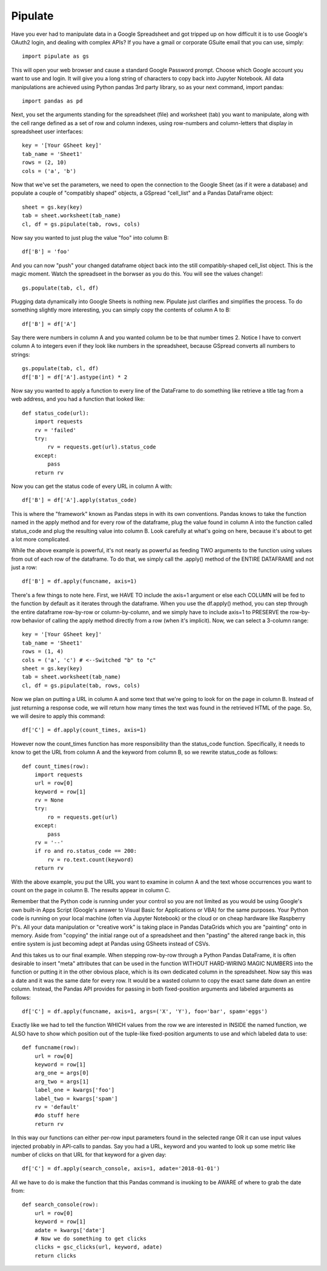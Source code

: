 Pipulate
=======================

Have you ever had to manipulate data in a Google Spreadsheet and got tripped up
on how difficult it is to use Google's OAuth2 login, and dealing with complex
APIs? If you have a gmail or corporate GSuite email that you can use, simply::

    import pipulate as gs

This will open your web browser and cause a standard Google Password prompt.
Choose which Google account you want to use and login. It will give you a long
string of characters to copy back into Jupyter Notebook. All data manipulations
are achieved using Python pandas 3rd party library, so as your next command,
import pandas::

    import pandas as pd

Next, you set the arguments standing for the spreadsheet (file) and worksheet
(tab) you want to manipulate, along with the cell range defined as a set of row
and column indexes, using row-numbers and column-letters that display in
spreadsheet user interfaces::

    key = '[Your GSheet key]'
    tab_name = 'Sheet1'
    rows = (2, 10)
    cols = ('a', 'b')

Now that we've set the parameters, we need to open the connection to the Google
Sheet (as if it were a database) and populate a couple of "compatibly shaped"
objects, a GSpread "cell_list" and a Pandas DataFrame object::

    sheet = gs.key(key)
    tab = sheet.worksheet(tab_name)
    cl, df = gs.pipulate(tab, rows, cols)

Now say you wanted to just plug the value "foo" into column B::

    df['B'] = 'foo'

And you can now "push" your changed dataframe object back into the still
compatibly-shaped cell_list object. This is the magic moment. Watch the
spreadseet in the borwser as you do this. You will see the values change!::

    gs.populate(tab, cl, df)

Plugging data dynamically into Google Sheets is nothing new. Pipulate just
clarifies and simplifies the process. To do something slightly more
interesting, you can simply copy the contents of column A to B::

    df['B'] = df['A']

Say there were numbers in column A and you wanted column be to be that number
times 2. Notice I have to convert column A to integers even if they look like
numbers in the spreadsheet, because GSpread converts all numbers to strings::

    gs.populate(tab, cl, df)
    df['B'] = df['A'].astype(int) * 2

Now say you wanted to apply a function to every line of the DataFrame to do
something like retrieve a title tag from a web address, and you had a function
that looked like::

    def status_code(url):
        import requests
        rv = 'failed'
        try:
            rv = requests.get(url).status_code
        except:
            pass
        return rv

Now you can get the status code of every URL in column A with::

    df['B'] = df['A'].apply(status_code)

This is where the "framework" known as Pandas steps in with its own
conventions. Pandas knows to take the function named in the apply method and
for every row of the dataframe, plug the value found in column A into the
function called status_code and plug the resulting value into column B. Look
carefully at what's going on here, because it's about to get a lot more
complicated.

While the above example is powerful, it's not nearly as powerful as feeding TWO
arguments to the function using values from out of each row of the dataframe.
To do that, we simply call the .apply() method of the ENTIRE DATAFRAME and not
just a row::

    df['B'] = df.apply(funcname, axis=1)

There's a few things to note here. First, we HAVE TO include the axis=1
argument or else each COLUMN will be fed to the function by default as it
iterates through the dataframe. When you use the df.apply() method, you can
step through the entire dataframe row-by-row or column-by-column, and we simply
have to include axis=1 to PRESERVE the row-by-row behavior of calling the apply
method directly from a row (when it's implicit). Now, we can select a 3-column
range::

    key = '[Your GSheet key]'
    tab_name = 'Sheet1'
    rows = (1, 4)
    cols = ('a', 'c') # <--Switched "b" to "c"
    sheet = gs.key(key)
    tab = sheet.worksheet(tab_name)
    cl, df = gs.pipulate(tab, rows, cols)

Now we plan on putting a URL in column A and some text that we're going to look
for on the page in column B. Instead of just returning a response code, we will
return how many times the text was found in the retrieved HTML of the page. So,
we will desire to apply this command::

    df['C'] = df.apply(count_times, axis=1)

However now the count_times function has more responsibility than the
status_code function. Specifically, it needs to know to get the URL from column
A and the keyword from column B, so we rewrite status_code as follows::

    def count_times(row):
        import requests
        url = row[0]
        keyword = row[1]
        rv = None
        try:
            ro = requests.get(url)
        except:
            pass
        rv = '--'
        if ro and ro.status_code == 200:
            rv = ro.text.count(keyword)
        return rv

With the above example, you put the URL you want to examine in column A and the
text whose occurrences you want to count on the page in column B. The results
appear in column C.

Remember that the Python code is running under your control so you are not
limited as you would be using Google's own built-in Apps Script (Google's
answer to Visual Basic for Applications or VBA) for the same purposes. Your
Python code is running on your local machine (often via Jupyter Notebook) or
the cloud or on cheap hardware like Raspberry Pi's. All your data manipulation
or "creative work" is taking place in Pandas DataGrids which you are "painting"
onto in memory. Aside from "copying" the initial range out of a spreadsheet and
then "pasting" the altered range back in, this entire system is just becoming
adept at Pandas using GSheets instead of CSVs.

And this takes us to our final example. When stepping row-by-row through a
Python Pandas DataFrame, it is often desirable to insert "meta" attributes that
can be used in the function WITHOUT HARD-WIRING MAGIC NUMBERS into the function
or putting it in the other obvious place, which is its own dedicated column in
the spreadsheet. Now say this was a date and it was the same date for every
row. It would be a wasted column to copy the exact same date down an entire
column. Instead, the Pandas API provides for passing in both fixed-position
arguments and labeled arguments as follows::

    df['C'] = df.apply(funcname, axis=1, args=('X', 'Y'), foo='bar', spam='eggs')

Exactly like we had to tell the function WHICH values from the row we are
interested in INSIDE the named function, we ALSO have to show which position
out of the tuple-like fixed-position arguments to use and which labeled data to
use::

    def funcname(row):
        url = row[0]
        keyword = row[1]
        arg_one = args[0]
        arg_two = args[1]
        label_one = kwargs['foo']
        label_two = kwargs['spam']
        rv = 'default'
        #do stuff here
        return rv

In this way our functions can either per-row input parameters found in the
selected range OR it can use input values injected probably in API-calls to
pandas. Say you had a URL, keyword and you wanted to look up some metric like
number of clicks on that URL for that keyword for a given day::

    df['C'] = df.apply(search_console, axis=1, adate='2018-01-01')

All we have to do is make the function that this Pandas command is invoking to
be AWARE of where to grab the date from::

    def search_console(row):
        url = row[0]
        keyword = row[1]
        adate = kwargs['date']
        # Now we do something to get clicks
        clicks = gsc_clicks(url, keyword, adate) 
        return clicks
